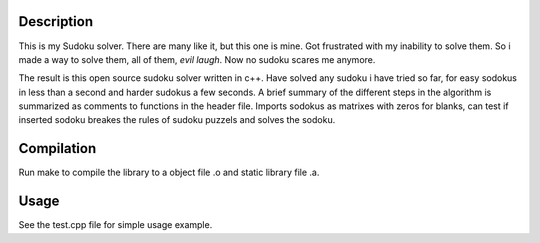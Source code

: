 Description
-----------

This is my Sudoku solver. There are many like
it, but this one is mine. Got frustrated with my inability to solve
them. So i made a way to solve them, all of them, *evil laugh*. Now no
sudoku scares me anymore.

The result is this open source sudoku solver written in c++. Have
solved any sudoku i have tried so far, for easy sodokus in less than a
second and harder sudokus a few seconds. A brief summary of the
different steps in the algorithm is summarized as comments to
functions in the header file. Imports sodokus as matrixes with zeros
for blanks, can test if inserted sodoku breakes the rules of sudoku
puzzels and solves the sodoku.

Compilation
-----------

Run make to compile the library to a object file .o and static library
file .a.

Usage
-----

See the test.cpp file for simple usage example.


